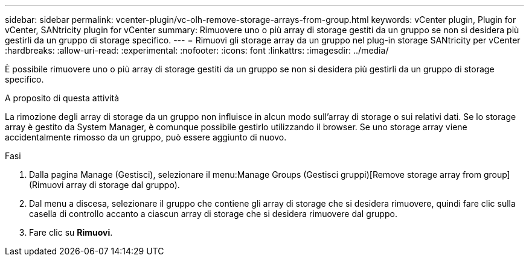 ---
sidebar: sidebar 
permalink: vcenter-plugin/vc-olh-remove-storage-arrays-from-group.html 
keywords: vCenter plugin, Plugin for vCenter, SANtricity plugin for vCenter 
summary: Rimuovere uno o più array di storage gestiti da un gruppo se non si desidera più gestirli da un gruppo di storage specifico. 
---
= Rimuovi gli storage array da un gruppo nel plug-in storage SANtricity per vCenter
:hardbreaks:
:allow-uri-read: 
:experimental: 
:nofooter: 
:icons: font
:linkattrs: 
:imagesdir: ../media/


[role="lead"]
È possibile rimuovere uno o più array di storage gestiti da un gruppo se non si desidera più gestirli da un gruppo di storage specifico.

.A proposito di questa attività
La rimozione degli array di storage da un gruppo non influisce in alcun modo sull'array di storage o sui relativi dati. Se lo storage array è gestito da System Manager, è comunque possibile gestirlo utilizzando il browser. Se uno storage array viene accidentalmente rimosso da un gruppo, può essere aggiunto di nuovo.

.Fasi
. Dalla pagina Manage (Gestisci), selezionare il menu:Manage Groups (Gestisci gruppi)[Remove storage array from group] (Rimuovi array di storage dal gruppo).
. Dal menu a discesa, selezionare il gruppo che contiene gli array di storage che si desidera rimuovere, quindi fare clic sulla casella di controllo accanto a ciascun array di storage che si desidera rimuovere dal gruppo.
. Fare clic su *Rimuovi*.

